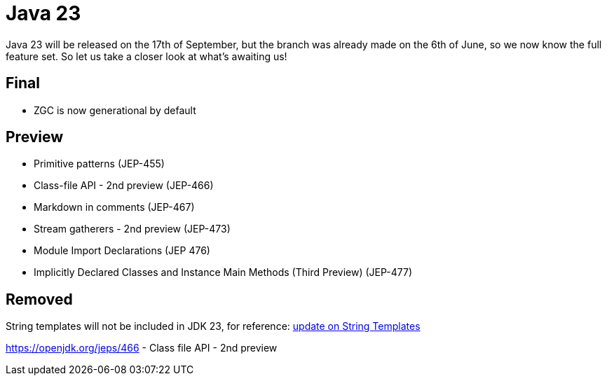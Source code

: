 = Java 23
:toc:
:toc-placement:
:toclevels: 3

Java 23 will be released on the 17th of September, but the branch was already made on the 6th of June, so we now know the full feature set.
So let us take a closer look at what's awaiting us!

== Final

* ZGC is now generational by default

== Preview

* Primitive patterns (JEP-455)
* Class-file API - 2nd preview (JEP-466)
* Markdown in comments (JEP-467)
* Stream gatherers - 2nd preview (JEP-473)
* Module Import Declarations (JEP 476)
* Implicitly Declared Classes and Instance Main Methods (Third Preview) (JEP-477)

== Removed

String templates will not be included in JDK 23, for reference: https://mail.openjdk.org/pipermail/amber-spec-experts/2024-April/004106.html[update on String Templates]

https://openjdk.org/jeps/466 - Class file API - 2nd preview
